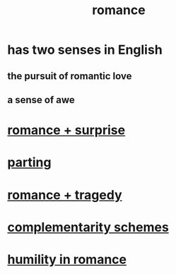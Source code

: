 :PROPERTIES:
:ID:       d2faa803-4b32-4ada-b4ee-212d07b028a5
:END:
#+title: romance
* has two senses in English
** the pursuit of romantic love
** a sense of awe
* [[id:890d9101-09c6-48f0-be54-e4e74a0ec961][romance + surprise]]
* [[id:9d700d59-a464-4741-b7a1-d952db174456][parting]]
* [[id:fc237236-d3ef-4c05-a169-2ab33d7e59a4][romance + tragedy]]
* [[id:3443228c-ca26-44cb-ba73-f33ee2de1078][complementarity schemes]]
* [[id:51e9546b-1dd1-4b60-9591-b7bf8ed3cc6a][humility in romance]]
